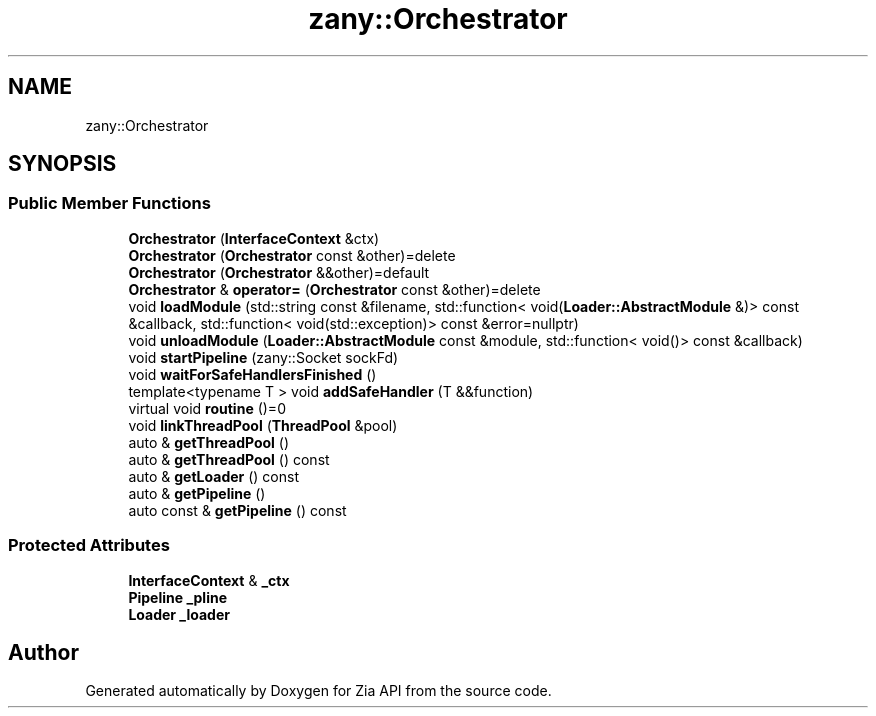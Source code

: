 .TH "zany::Orchestrator" 3 "Tue Feb 12 2019" "Zia API" \" -*- nroff -*-
.ad l
.nh
.SH NAME
zany::Orchestrator
.SH SYNOPSIS
.br
.PP
.SS "Public Member Functions"

.in +1c
.ti -1c
.RI "\fBOrchestrator\fP (\fBInterfaceContext\fP &ctx)"
.br
.ti -1c
.RI "\fBOrchestrator\fP (\fBOrchestrator\fP const &other)=delete"
.br
.ti -1c
.RI "\fBOrchestrator\fP (\fBOrchestrator\fP &&other)=default"
.br
.ti -1c
.RI "\fBOrchestrator\fP & \fBoperator=\fP (\fBOrchestrator\fP const &other)=delete"
.br
.ti -1c
.RI "void \fBloadModule\fP (std::string const &filename, std::function< void(\fBLoader::AbstractModule\fP &)> const &callback, std::function< void(std::exception)> const &error=nullptr)"
.br
.ti -1c
.RI "void \fBunloadModule\fP (\fBLoader::AbstractModule\fP const &module, std::function< void()> const &callback)"
.br
.ti -1c
.RI "void \fBstartPipeline\fP (zany::Socket sockFd)"
.br
.ti -1c
.RI "void \fBwaitForSafeHandlersFinished\fP ()"
.br
.ti -1c
.RI "template<typename T > void \fBaddSafeHandler\fP (T &&function)"
.br
.ti -1c
.RI "virtual void \fBroutine\fP ()=0"
.br
.ti -1c
.RI "void \fBlinkThreadPool\fP (\fBThreadPool\fP &pool)"
.br
.ti -1c
.RI "auto & \fBgetThreadPool\fP ()"
.br
.ti -1c
.RI "auto & \fBgetThreadPool\fP () const"
.br
.ti -1c
.RI "auto & \fBgetLoader\fP () const"
.br
.ti -1c
.RI "auto & \fBgetPipeline\fP ()"
.br
.ti -1c
.RI "auto const  & \fBgetPipeline\fP () const"
.br
.in -1c
.SS "Protected Attributes"

.in +1c
.ti -1c
.RI "\fBInterfaceContext\fP & \fB_ctx\fP"
.br
.ti -1c
.RI "\fBPipeline\fP \fB_pline\fP"
.br
.ti -1c
.RI "\fBLoader\fP \fB_loader\fP"
.br
.in -1c

.SH "Author"
.PP 
Generated automatically by Doxygen for Zia API from the source code\&.
